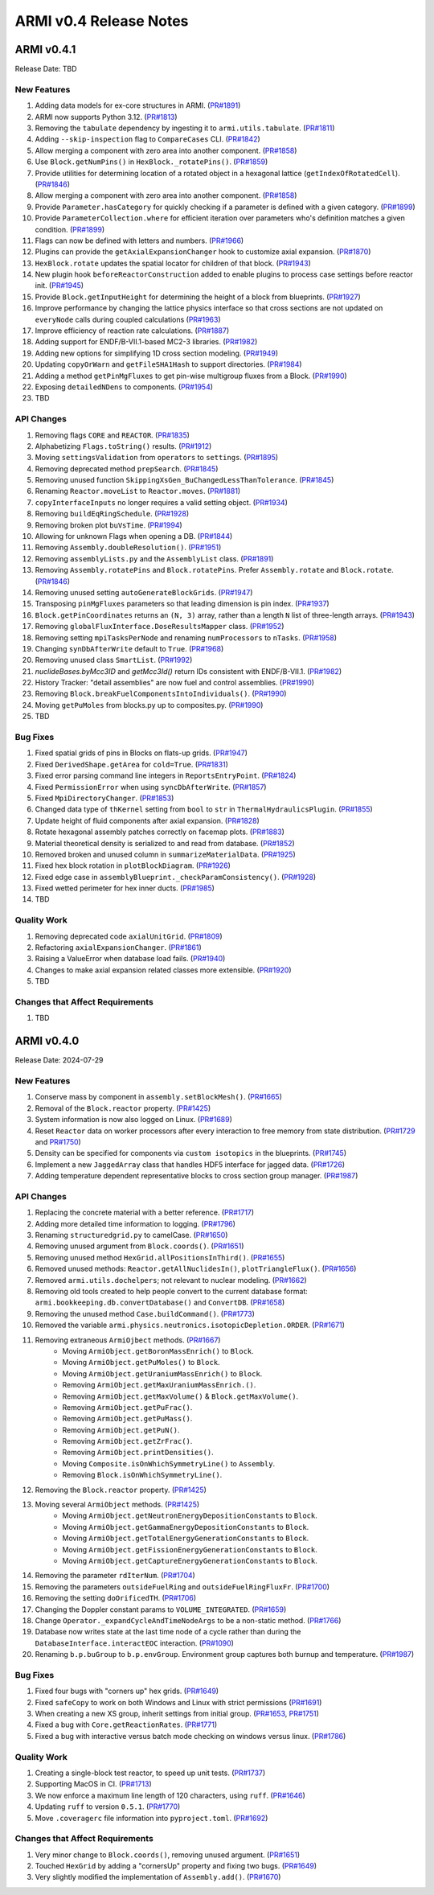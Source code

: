 ***********************
ARMI v0.4 Release Notes
***********************

ARMI v0.4.1
===========
Release Date: TBD

New Features
------------
#. Adding data models for ex-core structures in ARMI. (`PR#1891 <https://github.com/terrapower/armi/pull/1891>`_)
#. ARMI now supports Python 3.12. (`PR#1813 <https://github.com/terrapower/armi/pull/1813>`_)
#. Removing the ``tabulate`` dependency by ingesting it to ``armi.utils.tabulate``. (`PR#1811 <https://github.com/terrapower/armi/pull/1811>`_)
#. Adding ``--skip-inspection`` flag to ``CompareCases`` CLI. (`PR#1842 <https://github.com/terrapower/armi/pull/1842>`_)
#. Allow merging a component with zero area into another component. (`PR#1858 <https://github.com/terrapower/armi/pull/1858>`_)
#. Use ``Block.getNumPins()`` in ``HexBlock._rotatePins()``. (`PR#1859 <https://github.com/terrapower/armi/pull/1859>`_)
#. Provide utilities for determining location of a rotated object in a hexagonal lattice (``getIndexOfRotatedCell``). (`PR#1846 <https://github.com/terrapower/armi/1846>`_)
#. Allow merging a component with zero area into another component. (`PR#1858 <https://github.com/terrapower/armi/pull/1858>`_)
#. Provide ``Parameter.hasCategory`` for quickly checking if a parameter is defined with a given category. (`PR#1899 <https://github.com/terrapower/armi/pull/1899>`_)
#. Provide ``ParameterCollection.where`` for efficient iteration over parameters who's definition matches a given condition. (`PR#1899 <https://github.com/terrapower/armi/pull/1899>`_)
#. Flags can now be defined with letters and numbers. (`PR#1966 <https://github.com/terrapower/armi/pull/1966>`_)
#. Plugins can provide the ``getAxialExpansionChanger`` hook to customize axial expansion. (`PR#1870 <https://github.com/terrapower/armi/pull/1870>`_)
#. ``HexBlock.rotate`` updates the spatial locator for children of that block. (`PR#1943 <https://github.com/terrapower/armi/pull/1943>`_)
#. New plugin hook ``beforeReactorConstruction`` added to enable plugins to process case settings before reactor init. (`PR#1945 <https://github.com/terrapower/armi/pull/1945>`_)
#. Provide ``Block.getInputHeight`` for determining the height of a block from blueprints. (`PR#1927 <https://github.com/terrapower/armi/pull/1927>`_)
#. Improve performance by changing the lattice physics interface so that cross sections are not updated on ``everyNode`` calls during coupled calculations (`PR#1963 <https://github.com/terrapower/armi/pull/1963>`_)
#. Improve efficiency of reaction rate calculations. (`PR#1887 <https://github.com/terrapower/armi/pull/1887>`_)
#. Adding support for ENDF/B-VII.1-based MC2-3 libraries. (`PR#1982 <https://github.com/terrapower/armi/pull/1982>`_)
#. Adding new options for simplifying 1D cross section modeling. (`PR#1949 <https://github.com/terrapower/armi/pull/1949>`_)
#. Updating ``copyOrWarn`` and ``getFileSHA1Hash`` to support directories. (`PR#1984 <https://github.com/terrapower/armi/pull/1984>`_)
#. Adding a method ``getPinMgFluxes`` to get pin-wise multigroup fluxes from a Block. (`PR#1990 <https://github.com/terrapower/armi/pull/1990>`_)
#. Exposing ``detailedNDens`` to components. (`PR#1954 <https://github.com/terrapower/armi/pull/1954>`_)
#. TBD

API Changes
-----------
#. Removing flags ``CORE`` and ``REACTOR``. (`PR#1835 <https://github.com/terrapower/armi/pull/1835>`_)
#. Alphabetizing ``Flags.toString()`` results. (`PR#1912 <https://github.com/terrapower/armi/pull/1912>`_)
#. Moving ``settingsValidation`` from ``operators`` to ``settings``. (`PR#1895 <https://github.com/terrapower/armi/pull/1895>`_)
#. Removing deprecated method ``prepSearch``. (`PR#1845 <https://github.com/terrapower/armi/pull/1845>`_)
#. Removing unused function ``SkippingXsGen_BuChangedLessThanTolerance``. (`PR#1845 <https://github.com/terrapower/armi/pull/1845>`_)
#. Renaming ``Reactor.moveList`` to ``Reactor.moves``. (`PR#1881 <https://github.com/terrapower/armi/pull/1881>`_)
#. ``copyInterfaceInputs`` no longer requires a valid setting object. (`PR#1934 <https://github.com/terrapower/armi/pull/1934>`_)
#. Removing ``buildEqRingSchedule``. (`PR#1928 <https://github.com/terrapower/armi/pull/1928>`_)
#. Removing broken plot ``buVsTime``. (`PR#1994 <https://github.com/terrapower/armi/pull/1994>`_)
#. Allowing for unknown Flags when opening a DB. (`PR#1844 <https://github.com/terrapower/armi/pull/1835>`_)
#. Removing ``Assembly.doubleResolution()``. (`PR#1951 <https://github.com/terrapower/armi/pull/1951>`_)
#. Removing ``assemblyLists.py`` and the ``AssemblyList`` class. (`PR#1891 <https://github.com/terrapower/armi/pull/1891>`_)
#. Removing ``Assembly.rotatePins`` and ``Block.rotatePins``. Prefer ``Assembly.rotate`` and ``Block.rotate``. (`PR#1846 <https://github.com/terrapower/armi/1846>`_)
#. Removing unused setting ``autoGenerateBlockGrids``. (`PR#1947 <https://github.com/terrapower/armi/pull/1947>`_)
#. Transposing ``pinMgFluxes`` parameters so that leading dimension is pin index. (`PR#1937 <https://github.com/terrapower/armi/pull/1937>`_)
#. ``Block.getPinCoordinates`` returns an ``(N, 3)`` array, rather than a length ``N`` list of three-length arrays. (`PR#1943 <https://github.com/terrapower/armi/pull/1943>`_)
#. Removing ``globalFluxInterface.DoseResultsMapper`` class. (`PR#1952 <https://github.com/terrapower/armi/pull/1952>`_)
#. Removing setting ``mpiTasksPerNode`` and renaming ``numProcessors`` to ``nTasks``. (`PR#1958 <https://github.com/terrapower/armi/pull/1958>`_)
#. Changing ``synDbAfterWrite`` default to ``True``. (`PR#1968 <https://github.com/terrapower/armi/pull/1968>`_)
#. Removing unused class ``SmartList``. (`PR#1992 <https://github.com/terrapower/armi/pull/1992>`_)
#. `nuclideBases.byMcc3ID` and `getMcc3Id()` return IDs consistent with ENDF/B-VII.1. (`PR#1982 <https://github.com/terrapower/armi/pull/1982>`_)
#. History Tracker: "detail assemblies" are now fuel and control assemblies. (`PR#1990 <https://github.com/terrapower/armi/pull/1990>`_)
#. Removing ``Block.breakFuelComponentsIntoIndividuals()``. (`PR#1990 <https://github.com/terrapower/armi/pull/1990>`_)
#. Moving ``getPuMoles`` from blocks.py up to composites.py. (`PR#1990 <https://github.com/terrapower/armi/pull/1990>`_)
#. TBD

Bug Fixes
---------
#. Fixed spatial grids of pins in Blocks on flats-up grids. (`PR#1947 <https://github.com/terrapower/armi/pull/1947>`_)
#. Fixed ``DerivedShape.getArea`` for ``cold=True``. (`PR#1831 <https://github.com/terrapower/armi/pull/1831>`_)
#. Fixed error parsing command line integers in ``ReportsEntryPoint``. (`PR#1824 <https://github.com/terrapower/armi/pull/1824>`_)
#. Fixed ``PermissionError`` when using ``syncDbAfterWrite``. (`PR#1857 <https://github.com/terrapower/armi/pull/1857>`_)
#. Fixed ``MpiDirectoryChanger``. (`PR#1853 <https://github.com/terrapower/armi/pull/1853>`_)
#. Changed data type of ``thKernel`` setting from ``bool`` to ``str`` in ``ThermalHydraulicsPlugin``. (`PR#1855 <https://github.com/terrapower/armi/pull/1855>`_)
#. Update height of fluid components after axial expansion. (`PR#1828 <https://github.com/terrapower/armi/pull/1828>`_)
#. Rotate hexagonal assembly patches correctly on facemap plots. (`PR#1883 <https://github.com/terrapower/armi/pull/1883>`_)
#. Material theoretical density is serialized to and read from database. (`PR#1852 <https://github.com/terrapower/armi/pull/1852>`_)
#. Removed broken and unused column in ``summarizeMaterialData``. (`PR#1925 <https://github.com/terrapower/armi/pull/1925>`_)
#. Fixed hex block rotation in ``plotBlockDiagram``. (`PR#1926 <https://github.com/terrapower/armi/pull/1926>`_)
#. Fixed edge case in ``assemblyBlueprint._checkParamConsistency()``. (`PR#1928 <https://github.com/terrapower/armi/pull/1928>`_)
#. Fixed wetted perimeter for hex inner ducts. (`PR#1985 <https://github.com/terrapower/armi/pull/1985>`_)
#. TBD

Quality Work
------------
#. Removing deprecated code ``axialUnitGrid``. (`PR#1809 <https://github.com/terrapower/armi/pull/1809>`_)
#. Refactoring ``axialExpansionChanger``. (`PR#1861 <https://github.com/terrapower/armi/pull/1861>`_)
#. Raising a ValueError when database load fails. (`PR#1940 <https://github.com/terrapower/armi/pull/1940>`_)
#. Changes to make axial expansion related classes more extensible. (`PR#1920 <https://github.com/terrapower/armi/pull/1920>`_)
#. TBD

Changes that Affect Requirements
--------------------------------
#. TBD


ARMI v0.4.0
===========
Release Date: 2024-07-29

New Features
------------
#. Conserve mass by component in ``assembly.setBlockMesh()``. (`PR#1665 <https://github.com/terrapower/armi/pull/1665>`_)
#. Removal of the ``Block.reactor`` property. (`PR#1425 <https://github.com/terrapower/armi/pull/1425>`_)
#. System information is now also logged on Linux. (`PR#1689 <https://github.com/terrapower/armi/pull/1689>`_)
#. Reset ``Reactor`` data on worker processors after every interaction to free memory from state distribution.
   (`PR#1729 <https://github.com/terrapower/armi/pull/1729>`_ and `PR#1750 <https://github.com/terrapower/armi/pull/1750>`_)
#. Density can be specified for components via ``custom isotopics`` in the blueprints. (`PR#1745 <https://github.com/terrapower/armi/pull/1745>`_)
#. Implement a new ``JaggedArray`` class that handles HDF5 interface for jagged data. (`PR#1726 <https://github.com/terrapower/armi/pull/1726>`_)
#. Adding temperature dependent representative blocks to cross section group manager. (`PR#1987 <https://github.com/terrapower/armi/pull/1987>`_)


API Changes
-----------
#. Replacing the concrete material with a better reference. (`PR#1717 <https://github.com/terrapower/armi/pull/1717>`_)
#. Adding more detailed time information to logging. (`PR#1796 <https://github.com/terrapower/armi/pull/1796>`_)
#. Renaming ``structuredgrid.py`` to camelCase. (`PR#1650 <https://github.com/terrapower/armi/pull/1650>`_)
#. Removing unused argument from ``Block.coords()``. (`PR#1651 <https://github.com/terrapower/armi/pull/1651>`_)
#. Removing unused method ``HexGrid.allPositionsInThird()``. (`PR#1655 <https://github.com/terrapower/armi/pull/1655>`_)
#. Removed unused methods: ``Reactor.getAllNuclidesIn()``, ``plotTriangleFlux()``. (`PR#1656 <https://github.com/terrapower/armi/pull/1656>`_)
#. Removed ``armi.utils.dochelpers``; not relevant to nuclear modeling. (`PR#1662 <https://github.com/terrapower/armi/pull/1662>`_)
#. Removing old tools created to help people convert to the current database format: ``armi.bookkeeping.db.convertDatabase()`` and ``ConvertDB``. (`PR#1658 <https://github.com/terrapower/armi/pull/1658>`_)
#. Removing the unused method ``Case.buildCommand()``. (`PR#1773 <https://github.com/terrapower/armi/pull/1773>`_)
#. Removed the variable ``armi.physics.neutronics.isotopicDepletion.ORDER``. (`PR#1671 <https://github.com/terrapower/armi/pull/1671>`_)
#. Removing extraneous ``ArmiOjbect`` methods. (`PR#1667 <https://github.com/terrapower/armi/pull/1667>`_)
    * Moving ``ArmiObject.getBoronMassEnrich()`` to ``Block``.
    * Moving ``ArmiObject.getPuMoles()`` to ``Block``.
    * Moving ``ArmiObject.getUraniumMassEnrich()`` to ``Block``.
    * Removing ``ArmiObject.getMaxUraniumMassEnrich.()``.
    * Removing ``ArmiObject.getMaxVolume()`` & ``Block.getMaxVolume()``.
    * Removing ``ArmiObject.getPuFrac()``.
    * Removing ``ArmiObject.getPuMass()``.
    * Removing ``ArmiObject.getPuN()``.
    * Removing ``ArmiObject.getZrFrac()``.
    * Removing ``ArmiObject.printDensities()``.
    * Moving ``Composite.isOnWhichSymmetryLine()`` to ``Assembly``.
    * Removing ``Block.isOnWhichSymmetryLine()``.
#. Removing the ``Block.reactor`` property. (`PR#1425 <https://github.com/terrapower/armi/pull/1425>`_)
#. Moving several ``ArmiObject`` methods. (`PR#1425 <https://github.com/terrapower/armi/pull/1425>`_)
    * Moving ``ArmiObject.getNeutronEnergyDepositionConstants`` to ``Block``.
    * Moving ``ArmiObject.getGammaEnergyDepositionConstants`` to ``Block``.
    * Moving ``ArmiObject.getTotalEnergyGenerationConstants`` to ``Block``.
    * Moving ``ArmiObject.getFissionEnergyGenerationConstants`` to ``Block``.
    * Moving ``ArmiObject.getCaptureEnergyGenerationConstants`` to ``Block``.
#. Removing the parameter ``rdIterNum``. (`PR#1704 <https://github.com/terrapower/armi/pull/1704>`_)
#. Removing the parameters ``outsideFuelRing`` and ``outsideFuelRingFluxFr``. (`PR#1700 <https://github.com/terrapower/armi/pull/1700>`_)
#. Removing the setting ``doOrificedTH``. (`PR#1706 <https://github.com/terrapower/armi/pull/1706>`_)
#. Changing the Doppler constant params to ``VOLUME_INTEGRATED``. (`PR#1659 <https://github.com/terrapower/armi/pull/1659>`_)
#. Change ``Operator._expandCycleAndTimeNodeArgs`` to be a non-static method. (`PR#1766 <https://github.com/terrapower/armi/pull/1766>`_)
#. Database now writes state at the last time node of a cycle rather than during the ``DatabaseInterface.interactEOC`` interaction. (`PR#1090 <https://github.com/terrapower/armi/pull/1090>`_)
#. Renaming ``b.p.buGroup`` to ``b.p.envGroup``. Environment group captures both burnup and temperature. (`PR#1987 <https://github.com/terrapower/armi/pull/1987>`_)

Bug Fixes
---------
#. Fixed four bugs with "corners up" hex grids. (`PR#1649 <https://github.com/terrapower/armi/pull/1649>`_)
#. Fixed ``safeCopy`` to work on both Windows and Linux with strict permissions (`PR#1691 <https://github.com/terrapower/armi/pull/1691>`_)
#. When creating a new XS group, inherit settings from initial group. (`PR#1653 <https://github.com/terrapower/armi/pull/1653>`_, `PR#1751 <https://github.com/terrapower/armi/pull/1751>`_)
#. Fixed a bug with ``Core.getReactionRates``. (`PR#1771 <https://github.com/terrapower/armi/pull/1771>`_)
#. Fixed a bug with interactive versus batch mode checking on windows versus linux. (`PR#1786 <https://github.com/terrapower/armi/pull/1786>`_)

Quality Work
------------
#. Creating a single-block test reactor, to speed up unit tests. (`PR#1737 <https://github.com/terrapower/armi/pull/1737>`_)
#. Supporting MacOS in CI. (`PR#1713 <https://github.com/terrapower/armi/pull/1713>`_)
#. We now enforce a maximum line length of 120 characters, using ``ruff``. (`PR#1646 <https://github.com/terrapower/armi/pull/1646>`_)
#. Updating ``ruff`` to version ``0.5.1``. (`PR#1770 <https://github.com/terrapower/armi/pull/1770>`_)
#. Move ``.coveragerc`` file information into ``pyproject.toml``. (`PR#1692 <https://github.com/terrapower/armi/pull/1692>`_)

Changes that Affect Requirements
--------------------------------
#. Very minor change to ``Block.coords()``, removing unused argument. (`PR#1651 <https://github.com/terrapower/armi/pull/1651>`_)
#. Touched ``HexGrid`` by adding a "cornersUp" property and fixing two bugs. (`PR#1649 <https://github.com/terrapower/armi/pull/1649>`_)
#. Very slightly modified the implementation of ``Assembly.add()``. (`PR#1670 <https://github.com/terrapower/armi/pull/1670>`_)
